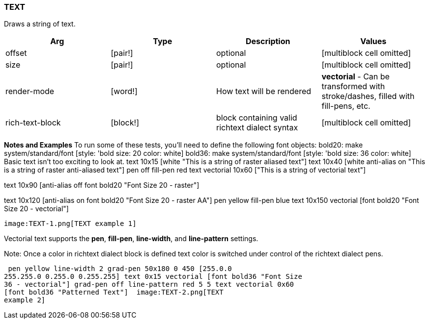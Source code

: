 
TEXT
~~~~

Draws a string of text.

[cols=",,,",options="header",]
|=======================================================================
|Arg |Type |Description |Values
|offset |[pair!] |optional |[multiblock cell omitted]

|size |[pair!] |optional |[multiblock cell omitted]

|render-mode |[word!] |How text will be rendered |*vectorial* - Can be
transformed with stroke/dashes, filled with fill-pens, etc.

|rich-text-block |[block!] |block containing valid richtext dialect
syntax |[multiblock cell omitted]
|=======================================================================

*Notes and Examples* To run some of these tests, you'll need to
define the following font objects: bold20: make
system/standard/font [style: 'bold size: 20 color: white] bold36: make
system/standard/font [style: 'bold size: 36 color: white] 
Basic text isn't too exciting to look at. text 10x15
[white "This is a string of raster aliased text"] text 10x40 [white
anti-alias on "This is a string of raster anti-aliased text"] pen off
fill-pen red text vectorial 10x60 ["This is a string of vectorial text"]

text 10x90 [anti-alias off font bold20 "Font Size 20 - raster"]

text 10x120 [anti-alias on font bold20 "Font Size 20 - raster AA"] pen
yellow fill-pen blue text 10x150 vectorial [font bold20 "Font Size 20 -
vectorial"]

 image:TEXT-1.png[TEXT example 1]

Vectorial text supports the *pen*, *fill-pen*, *line-width*, and
*line-pattern* settings.

Note: Once a color in richtext dialect block is defined text color is
switched under control of the richtext dialect pens.

 pen yellow line-width 2 grad-pen 50x180 0 450 [255.0.0
255.255.0 0.255.0 0.255.255] text 0x15 vectorial [font bold36 "Font Size
36 - vectorial"] grad-pen off line-pattern red 5 5 text vectorial 0x60
[font bold36 "Patterned Text"]  image:TEXT-2.png[TEXT
example 2]

